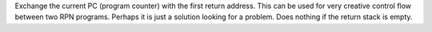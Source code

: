 .. index:: PC<>RTN

.. object:: PC<>RTN

Exchange the current PC (program counter) with the first return
address. This can be used for very creative control flow between
two RPN programs. Perhaps it is just a solution looking for a
problem. Does nothing if the return stack is empty.

